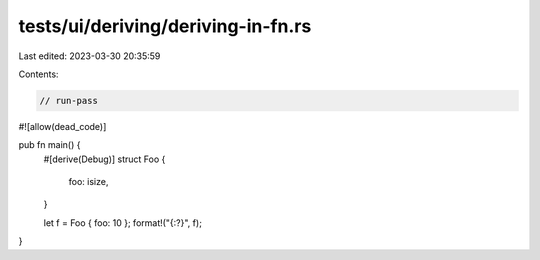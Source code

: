 tests/ui/deriving/deriving-in-fn.rs
===================================

Last edited: 2023-03-30 20:35:59

Contents:

.. code-block:: rs

    // run-pass

#![allow(dead_code)]

pub fn main() {
    #[derive(Debug)]
    struct Foo {
        foo: isize,
    }

    let f = Foo { foo: 10 };
    format!("{:?}", f);
}


